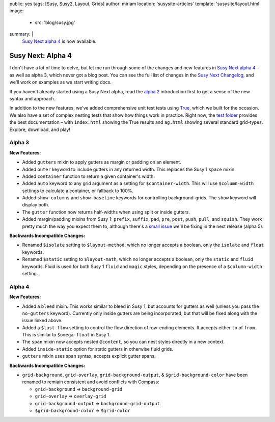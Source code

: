 public: yes
tags: [Susy, Susy2, Layout, Grids]
author: miriam
location: 'susysite-articles'
template: 'susysite/layout.html'
image:
  - src: 'blog/susy.jpg'
summary: |
  `Susy Next alpha 4`_ is now available.

  .. _Susy Next alpha 4: http://rubygems.org/gems/susy/versions/2.0.0.alpha.4


Susy Next: Alpha 4
==================

I don't have a lot of time to delve,
but let me run through some of the changes
and new features in `Susy Next alpha 4`_ –
as well as alpha 3, which never got a blog post.
You can see the full list of changes
in the `Susy Next Changelog`_,
and we'll work on examples as we start writing docs.

If you haven't already started using a Susy Next alpha,
read the `alpha 2`_ introduction first
to get a sense of the new syntax and approach.

In addition to the new features,
we've added comprehensive unit test tests
using `True`_,
which we built for the occasion.
We also have a set of complex nesting tests
that show how things work in practice.
Right now,
the `test folder`_
provides the best documentation –
with ``index.html`` showing the True results
and ``ag.html`` showing several standard grid-types.
Explore, download, and play!

.. _Susy Next alpha 4: http://rubygems.org/gems/susy/versions/2.0.0.alpha.4
.. _Susy Next Changelog: https://github.com/oddbird/susy/blob/susy-next/CHANGELOG-NEXT.md
.. _alpha 2: /2013/05/03/susy-next-alpha-2/
.. _True: http://miriamsuzanne.com/true/
.. _test folder: https://github.com/oddbird/susy/blob/susy-next/test/

Alpha 3
-------

**New Features:**

* Added ``gutters`` mixin to apply gutters as margin or padding on an element.
* Added ``outer`` keyword to include gutters in any returned width.
  This replaces the Susy 1 ``space`` mixin.
* Added ``container`` function to return a given container's width.
* Added ``auto`` keyword to any grid argument
  as a setting for ``$container-width``.
  This will use ``$column-width`` settings to calculate a container,
  or fallback to 100%.
* Added ``show-columns`` and ``show-baseline`` keywords
  for controlling background-grids.
  The ``show`` keyword will display both.
* The ``gutter`` function now returns half-widths
  when using split or inside gutters.
* Added margin/padding mixins from Susy 1:
  ``prefix``, ``suffix``, ``pad``,
  ``pre``, ``post``, ``push``, ``pull``, and ``squish``.
  They work pretty much the way you expect them to,
  although there's a `small issue`_
  we'll be fixing in the next release (alpha 5).

**Backwards Incompatible Changes:**

* Renamed ``$isolate`` setting to ``$layout-method``,
  which no longer accepts a boolean,
  only the ``isolate`` and ``float`` keywords.
* Renamed ``$static`` setting to ``$layout-math``,
  which no longer accepts a boolean,
  only the ``static`` and ``fluid`` keywords.
  Fluid is used for both Susy 1 ``fluid`` and ``magic`` styles,
  depending on the presence of a ``$column-width`` setting.

.. _small issue: https://github.com/oddbird/susy/issues/204

Alpha 4
-------

**New Features:**

* Added a ``bleed`` mixin.
  This works similar to bleed in Susy 1,
  but accounts for gutters as well
  (unless you pass the ``no-gutters`` keyword).
  Currently only inside gutters are being incorporated,
  but that will be fixed along with the issue linked above.
* Added a ``$last-flow`` setting
  to control the flow direction of row-ending elements.
  It accepts either ``to`` of ``from``.
  This is similar to ``$omega-float`` in Susy 1.
* The ``span`` mixin now accepts nested ``@content``,
  so you can nest styles directly in a new context.
* Added ``inside-static`` option for static gutters in otherwise fluid grids.
* ``gutters`` mixin uses span syntax, accepts explicit gutter spans.

**Backwards Incompatible Changes:**

* ``grid-background``, ``grid-overlay``, ``grid-background-output``,
  & ``$grid-background-color`` have been renamed
  to remiain consistent and avoid conflicts with Compass:

  * ``grid-background`` => ``background-grid``
  * ``grid-overlay`` => ``overlay-grid``
  * ``grid-background-output`` => ``background-grid-output``
  * ``$grid-background-color`` => ``$grid-color``
